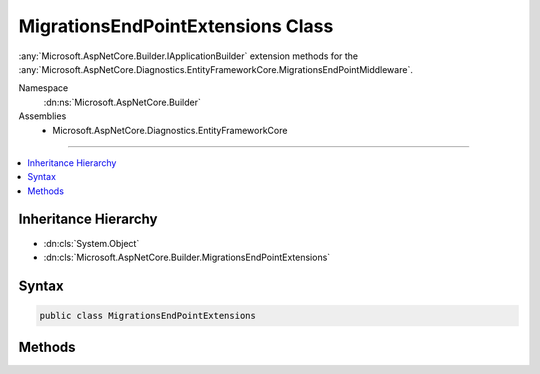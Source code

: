 

MigrationsEndPointExtensions Class
==================================






:any:`Microsoft.AspNetCore.Builder.IApplicationBuilder` extension methods for the :any:`Microsoft.AspNetCore.Diagnostics.EntityFrameworkCore.MigrationsEndPointMiddleware`\.


Namespace
    :dn:ns:`Microsoft.AspNetCore.Builder`
Assemblies
    * Microsoft.AspNetCore.Diagnostics.EntityFrameworkCore

----

.. contents::
   :local:



Inheritance Hierarchy
---------------------


* :dn:cls:`System.Object`
* :dn:cls:`Microsoft.AspNetCore.Builder.MigrationsEndPointExtensions`








Syntax
------

.. code-block:: csharp

    public class MigrationsEndPointExtensions








.. dn:class:: Microsoft.AspNetCore.Builder.MigrationsEndPointExtensions
    :hidden:

.. dn:class:: Microsoft.AspNetCore.Builder.MigrationsEndPointExtensions

Methods
-------

.. dn:class:: Microsoft.AspNetCore.Builder.MigrationsEndPointExtensions
    :noindex:
    :hidden:

    
    .. dn:method:: Microsoft.AspNetCore.Builder.MigrationsEndPointExtensions.UseMigrationsEndPoint(Microsoft.AspNetCore.Builder.IApplicationBuilder)
    
        
    
        
        Processes requests to execute migrations operations. The middleware will listen for requests made to :dn:field:`Microsoft.AspNetCore.Builder.MigrationsEndPointOptions.DefaultPath`\.
    
        
    
        
        :param app: The :any:`Microsoft.AspNetCore.Builder.IApplicationBuilder` to register the middleware with.
        
        :type app: Microsoft.AspNetCore.Builder.IApplicationBuilder
        :rtype: Microsoft.AspNetCore.Builder.IApplicationBuilder
        :return: The same :any:`Microsoft.AspNetCore.Builder.IApplicationBuilder` instance so that multiple calls can be chained.
    
        
        .. code-block:: csharp
    
            public static IApplicationBuilder UseMigrationsEndPoint(this IApplicationBuilder app)
    
    .. dn:method:: Microsoft.AspNetCore.Builder.MigrationsEndPointExtensions.UseMigrationsEndPoint(Microsoft.AspNetCore.Builder.IApplicationBuilder, Microsoft.AspNetCore.Builder.MigrationsEndPointOptions)
    
        
    
        
        Processes requests to execute migrations operations. The middleware will listen for requests to the path configured in <em>options</em>.
    
        
    
        
        :param app: The :any:`Microsoft.AspNetCore.Builder.IApplicationBuilder` to register the middleware with.
        
        :type app: Microsoft.AspNetCore.Builder.IApplicationBuilder
    
        
        :param options: An action to set the options for the middleware.
        
        :type options: Microsoft.AspNetCore.Builder.MigrationsEndPointOptions
        :rtype: Microsoft.AspNetCore.Builder.IApplicationBuilder
        :return: The same :any:`Microsoft.AspNetCore.Builder.IApplicationBuilder` instance so that multiple calls can be chained.
    
        
        .. code-block:: csharp
    
            public static IApplicationBuilder UseMigrationsEndPoint(this IApplicationBuilder app, MigrationsEndPointOptions options)
    

